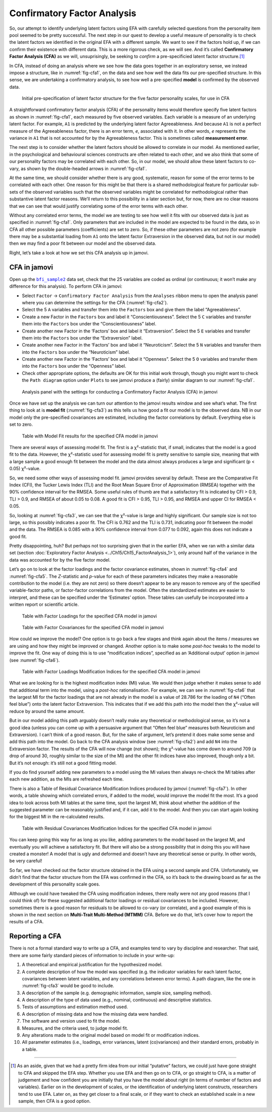.. sectionauthor:: `Danielle J. Navarro <https://djnavarro.net/>`_ and `David R. Foxcroft <https://www.davidfoxcroft.com/>`_

Confirmatory Factor Analysis
----------------------------

So, our attempt to identify underlying latent factors using EFA with carefully
selected questions from the personality item pool seemed to be pretty
successful. The next step in our quest to develop a useful measure of
personality is to check the latent factors we identified in the original EFA
with a different sample. We want to see if the factors hold up, if we can
confirm their existence with different data. This is a more rigorous check, as
we will see. And it’s called **Confirmatory Factor Analysis (CFA)** as we will,
unsuprisingly, be seeking to *confirm* a pre-specificied latent factor
structure.\ [#]_

In CFA, instead of doing an analysis where we see how the data goes together in
an exploratory sense, we instead impose a structure, like in
:numref:`fig-cfa1`, on the data and see how well the data fits our
pre-specified structure. In this sense, we are undertaking a confirmatory
analysis, to see how well a pre-specified **model** is confirmed by the
observed data.

.. ----------------------------------------------------------------------------

.. _fig-cfa1:
.. figure:: ../_images/lsj_cfa1.*
   :alt: Initial pre-specification of latent factor structure

   Initial pre-specification of latent factor structure for the five factor
   personality scales, for use in CFA
      
.. ----------------------------------------------------------------------------

A straightforward confirmatory factor analysis (CFA) of the personality items
would therefore specify five latent factors as shown in :numref:`fig-cfa1`,
each measured by five observed variables.
Each variable is a measure of an underlying latent factor. For example, ``A1``
is predicted by the underlying latent factor Agreeableness. And because ``A1``
is not a perfect measure of the Agreeableness factor, there is an error term,
*e*, associated with it. In other words, *e* represents the variance in ``A1``
that is not accounted for by the Agreeableness factor. This is sometimes called
**measurement error**.

The next step is to consider whether the latent factors should be allowed to
correlate in our model. As mentioned earlier, in the psychological and
behavioural sciences constructs are often related to each other, and we also
think that some of our personality factors may be correlated with each other.
So, in our model, we should allow these latent factors to co-vary, as shown by
the double-headed arrows in :numref:`fig-cfa1`.

At the same time, we should consider whether there is any good, systematic,
reason for some of the error terms to be correlated with each other. One reason
for this might be that there is a shared methodological feature for particular
sub-sets of the observed variables such that the observed variables might be
correlated for methodological rather than substantive latent factor reasons.
We’ll return to this possibility in a later section but, for now, there are no
clear reasons that we can see that would justify correlating some of the error
terms with each other.

Without any correlated error terms, the model we are testing to see how well it
fits with our observed data is just as specified in :numref:`fig-cfa1`. Only
parameters that are included in the model are expected to be found in the data,
so in CFA all other possible parameters (coefficients) are set to zero. So,
if these other parameters are not zero (for example there may be a substantial
loading from ``A1`` onto the latent factor Extraversion in the observed data,
but not in our model) then we may find a poor fit between our model and the
observed data.

Right, let’s take a look at how we set this CFA analysis up in jamovi.

CFA in jamovi
~~~~~~~~~~~~~

Open up the |bfi_sample2|_ data set, check that the 25 variables are coded as
ordinal (or continuous; it won’t make any difference for this analysis). To
perform CFA in jamovi:

-  Select ``Factor`` → ``Confirmatory Factor Analysis`` from the ``Analyses``
   ribbon menu to open the analysis panel where you can determine the settings
   for the CFA (:numref:`fig-cfa2`).

-  Select the 5 ``A`` variables and transfer them into the ``Factors`` box
   and give them the label “Agreeableness”.

-  Create a new Factor in the ``Factors`` box and label it “Conscientiousness”.
   Select the 5 ``C`` variables and transfer them into the ``Factors`` box
   under the “Conscientiousness” label.

-  Create another new Factor in the ‘Factors’ box and label it “Extraversion”.
   Select the 5 ``E`` variables and transfer them into the ``Factors`` box
   under the “Extraversion” label.

-  Create another new Factor in the ‘Factors’ box and label it “Neuroticism”.
   Select the 5 ``N`` variables and transfer them into the ``Factors`` box
   under the “Neuroticism” label.

-  Create another new Factor in the ‘Factors’ box and label it “Openness”.
   Select the 5 ``O`` variables and transfer them into the ``Factors`` box
   under the “Openness” label.

-  Check other appropriate options, the defaults are OK for this initial work
   through, though you might want to check the ``Path diagram`` option under
   ``Plots`` to see jamovi produce a (fairly) similar diagram to our
   :numref:`fig-cfa1`.

.. ----------------------------------------------------------------------------

.. _fig-cfa2:
.. figure:: ../_images/lsj_cfa2.*
   :alt: Settings for conducting a Confirmatory Factor Analysis

   Analysis panel with the settings for conducting a Confirmatory Factor
   Analysis (CFA) in jamovi
      
.. ----------------------------------------------------------------------------

Once we have set up the analysis we can turn our attention to the jamovi
results window and see what’s what. The first thing to look at is **model fit**
(:numref:`fig-cfa3`) as this tells us how good a fit our model is to the
observed data. NB in our model only the pre-specified covariances are
estimated, including the factor correlations by default. Everything else is set
to zero.

.. ----------------------------------------------------------------------------

.. _fig-cfa3:
.. figure:: ../_images/lsj_cfa3.*
   :alt: Model Fit results for the specified CFA model in jamovi

   Table with Model Fit results for the specified CFA model in jamovi
      
.. ----------------------------------------------------------------------------

There are several ways of assessing model fit. The first is a χ²-statistic
that, if small, indicates that the model is a good fit to the data. However,
the χ²-statistic used for assessing model fit is pretty sensitive to sample
size, meaning that with a large sample a good enough fit between the model and
the data almost always produces a large and significant (p < 0.05) χ²-value.

So, we need some other ways of assessing model fit. jamovi provides several by
default. These are the Comparative Fit Index (CFI), the Tucker Lewis Index
(TLI) and the Root Mean Square Error of Approximation (RMSEA) together with the
90% confidence interval for the RMSEA. Some useful rules of thumb are that a
satisfactory fit is indicated by CFI > 0.9, TLI > 0.9, and RMSEA of about 0.05
to 0.08. A good fit is CFI > 0.95, TLI > 0.95, and RMSEA and upper CI for RMSEA
< 0.05.

So, looking at :numref:`fig-cfa3`, we can see that the χ²-value is large and
highly significant. Our sample size is not too large, so this possibly
indicates a poor fit. The CFI is 0.762 and the TLI is 0.731, indicating poor
fit between the model and the data. The RMSEA is 0.085 with a 90% confidence
interval from 0.077 to 0.092, again this does not indicate a good fit.

Pretty disappointing, huh? But perhaps not too surprising given that in the
earlier EFA, when we ran with a similar data set (section :doc:`Exploratory
Factor Analysis <../Ch15/Ch15_FactorAnalysis_1>`), only around half of the variance
in the data was accounted for by the five factor model.

Let’s go on to look at the factor loadings and the factor covariance estimates,
shown in :numref:`fig-cfa4` and :numref:`fig-cfa5`. The *Z*-statistic and
*p*-value for each of these parameters indicates they make a reasonable
contribution to the model (i.e. they are not zero) so there doesn’t appear to
be any reason to remove any of the specified variable-factor paths, or
factor-factor correlations from the model. Often the standardized estimates are
easier to interpret, and these can be specified under the ‘Estimates’ option.
These tables can usefully be incorporated into a written report or scientific
article.

.. ----------------------------------------------------------------------------

.. _fig-cfa4:
.. figure:: ../_images/lsj_cfa4.*
   :alt: Table with Factor Loadings for the specified CFA model in jamovi

   Table with Factor Loadings for the specified CFA model in jamovi
      
.. ----------------------------------------------------------------------------

.. _fig-cfa5:
.. figure:: ../_images/lsj_cfa5.*
   :alt: Table with Factor Covariances for the specified CFA model in jamovi

   Table with Factor Covariances for the specified CFA model in jamovi
      
.. ----------------------------------------------------------------------------

How could we improve the model? One option is to go back a few stages and think
again about the items / measures we are using and how they might be improved or
changed. Another option is to make some *post-hoc* tweaks to the model to
improve the fit. One way of doing this is to use “modification indices”,
specified as an ‘Additional output’ option in jamovi (see :numref:`fig-cfa6`).

.. ----------------------------------------------------------------------------

.. _fig-cfa6:
.. figure:: ../_images/lsj_cfa6.*
   :alt: Table with Factor Loadings Modification Indices

   Table with Factor Loadings Modification Indices for the specified CFA
   model in jamovi
      
.. ----------------------------------------------------------------------------

What we are looking for is the highest modification index (MI) value. We would
then judge whether it makes sense to add that additional term into the model,
using a *post-hoc* rationalisation. For example, we can see in
:numref:`fig-cfa6` that the largest MI for the factor loadings that are not
already in the model is a value of 28.786 for the loading of ``N4`` (“Often
feel blue”) onto the latent factor Extraversion. This indicates that if we add
this path into the model then the χ²-value will reduce by around the same amount.

But in our model adding this path arguably doesn’t really make any theoretical
or methodological sense, so it’s not a good idea (unless you can come up with
a persuasive argument that “Often feel blue” measures both Neuroticism and
Extraversion). I can’t think of a good reason. But, for the sake of argument,
let’s pretend it does make some sense and add this path into the model. Go
back to the CFA analysis window (see :numref:`fig-cfa2`) and add ``N4`` into
the Extraversion factor. The results of the CFA will now change (not shown);
the χ²-value has come down to around 709 (a drop of around 30, roughly
similar to the size of the MI) and the other fit indices have also improved,
though only a bit. But it’s not enough: it’s still not a good fitting model.

If you do find yourself adding new parameters to a model using the MI values
then always re-check the MI tables after each new addition, as the MIs are
refreshed each time.

There is also a Table of Residual Covariance Modification Indices produced by
jamovi (:numref:`fig-cfa7`). In other words, a table showing which correlated
errors, if added to the model, would improve the model fit the most. It’s a
good idea to look across both MI tables at the same time, spot the largest MI,
think about whether the addition of the suggested parameter can be reasonably
justified and, if it can, add it to the model. And then you can start again
looking for the biggest MI in the re-calculated results.

.. ----------------------------------------------------------------------------

.. _fig-cfa7:
.. figure:: ../_images/lsj_cfa7.*
   :alt: Table with Residual Covariances Modification Indices

   Table with Residual Covariances Modification Indices for the specified CFA
   model in jamovi
      
.. ----------------------------------------------------------------------------

You can keep going this way for as long as you like, adding parameters to the
model based on the largest MI, and eventually you will achieve a satisfactory
fit. But there will also be a strong possibility that in doing this you will
have created a monster! A model that is ugly and deformed and doesn’t have any
theoretical sense or purity. In other words, be very careful!

So far, we have checked out the factor structure obtained in the EFA using a
second sample and CFA. Unfortunately, we didn’t find that the factor structure
from the EFA was confirmed in the CFA, so it’s back to the drawing board as far
as the development of this personality scale goes.

Although we could have tweaked the CFA using modification indexes, there really
were not any good reasons (that I could think of) for these suggested
additional factor loadings or residual covariances to be included. However,
sometimes there is a good reason for residuals to be allowed to co-vary
(or correlate), and a good example of this is shown in the next section on
**Multi-Trait Multi-Method (MTMM)** CFA. Before we do that, let’s cover how to
report the results of a CFA.

Reporting a CFA
~~~~~~~~~~~~~~~

There is not a formal standard way to write up a CFA, and examples tend to vary
by discipline and researcher. That said, there are some fairly standard pieces
of information to include in your write-up:

#. A theoretical and empirical justification for the hypothesized model.

#. A complete description of how the model was specified (e.g. the indicator
   variables for each latent factor, covariances between latent variables, and
   any correlations between error terms). A path diagram, like the one in
   :numref:`fig-cfa3` would be good to include.

#. A description of the sample (e.g. demographic information, sample size,
   sampling method).

#. A description of the type of data used (e.g., nominal, continuous) and
   descriptive statistics.

#. Tests of assumptions and estimation method used.

#. A description of missing data and how the missing data were handled.

#. The software and version used to fit the model.

#. Measures, and the criteria used, to judge model fit.

#. Any alterations made to the original model based on model fit or
   modification indices.

#. All parameter estimates (i.e., loadings, error variances, latent
   (co)variances) and their standard errors, probably in a table.

------

.. [#]
   As an aside, given that we had a pretty firm idea from our initial
   “putative” factors, we could just have gone straight to CFA and
   skipped the EFA step. Whether you use EFA and then go on to CFA, or
   go straight to CFA, is a matter of judgement and how confident you
   are initially that you have the model about right (in terms of number
   of factors and variables). Earlier on in the development of scales,
   or the identification of underlying latent constructs, researchers
   tend to use EFA. Later on, as they get closer to a final scale, or if
   they want to check an established scale in a new sample, then CFA is
   a good option.

.. ----------------------------------------------------------------------------

.. |bfi_sample2|                       replace:: ``bfi_sample2``
.. _bfi_sample2:                       _static/data/bfi_sample2.omv
